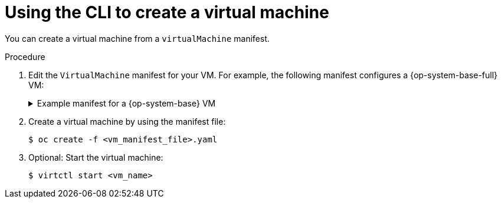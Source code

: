// Module included in the following assemblies:
//
// * virt/virtual_machines/virt-create-vms.adoc

:_mod-docs-content-type: PROCEDURE
[id="virt-creating-vm-cli_{context}"]
= Using the CLI to create a virtual machine

You can create a virtual machine from a `virtualMachine` manifest.

.Procedure

. Edit the `VirtualMachine` manifest for your VM. For example, the following manifest configures a {op-system-base-full} VM:
+
.Example manifest for a {op-system-base} VM
[source,yaml]
[%collapsible]
====
----
apiVersion: kubevirt.io/v1
kind: VirtualMachine
metadata:
  labels:
    app: <vm_name> <1>
  name: <vm_name>
spec:
  dataVolumeTemplates:
  - apiVersion: cdi.kubevirt.io/v1beta1
    kind: DataVolume
    metadata:
      name: <vm_name>
    spec:
      sourceRef:
        kind: DataSource
        name: rhel9
        namespace: openshift-virtualization-os-images
      storage:
        resources:
          requests:
            storage: 30Gi
  running: false
  template:
    metadata:
      labels:
        kubevirt.io/domain: <vm_name>
    spec:
      domain:
        cpu:
          cores: 1
          sockets: 2
          threads: 1
        devices:
          disks:
          - disk:
              bus: virtio
            name: rootdisk
          - disk:
              bus: virtio
            name: cloudinitdisk
          interfaces:
          - masquerade: {}
            name: default
          rng: {}
        features:
          smm:
            enabled: true
        firmware:
          bootloader:
            efi: {}
        resources:
          requests:
            memory: 8Gi
      evictionStrategy: LiveMigrate
      networks:
      - name: default
        pod: {}
      volumes:
      - dataVolume:
          name: <vm_name>
        name: rootdisk
      - cloudInitNoCloud:
          userData: |-
            #cloud-config
            user: cloud-user
            password: '<password>' <2>
            chpasswd: { expire: False }
        name: cloudinitdisk
----
<1> Specify the name of the virtual machine.
<2> Specify the password for cloud-user.
====

. Create a virtual machine by using the manifest file:
+
[source,terminal]
----
$ oc create -f <vm_manifest_file>.yaml
----

. Optional: Start the virtual machine:
+
[source,terminal]
----
$ virtctl start <vm_name>
----
